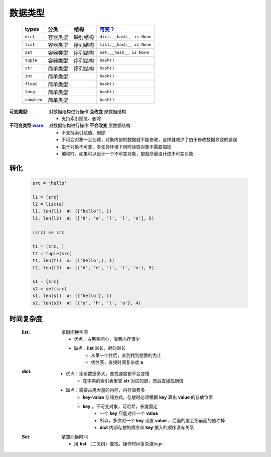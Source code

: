 数据类型
#######
    ===========  ===========  ===========  ===========
    types          分类          结构         `可变？`_
    ===========  ===========  ===========  ===========
    ``dict``       容器类型      映射结构      ``dict.__hash__ is None``
    ``list``       容器类型      序列结构      ``list.__hash__ is None``
    ``set``        容器类型      序列结构      ``set.__hash__ is None``
    ``tuple``      容器类型      序列结构      ``hash()``
    ``str``        简单类型      序列结构      ``hash()``
    ``int``        简单类型                   ``hash()``
    ``float``      简单类型                   ``hash()``
    ``long``       简单类型                   ``hash()``
    ``complex``    简单类型                   ``hash()``
    ===========  ===========  ===========  ===========

.. _`可变？`:

:可变类型:                                对数据结构进行操作 **会改变** 原数据结构

    - 支持索引赋值、删除
:不可变类型 `warn <../内存管理/容器.rst>`_: 对数据结构进行操作 **不会改变** 原数据结构

    - 不支持索引赋值、删除
    - 不可变对象一旦创建，对象内部的数据就不能修改，这样就减少了由于修改数据导致的错误
    - 由于对象不可变，多任务环境下同时读取对象不需要加锁
    - 编程时，如果可以设计一个不可变对象，那就尽量设计成不可变对象




转化
----
    .. code-block:: python

        src = 'hello'

        l1 = [src]
        l2 = list(a)
        l1, len(l1)  #: (['hello'], 1)
        l2, len(l2)  #: (['h', 'e', 'l', 'l', 'o'], 5)

        (src) == src

        t1 = (src, )
        t2 = tuple(src)
        t1, len(t1)  #: (('hello',), 1)
        t2, len(t2)  #: (('h', 'e', 'l', 'l', 'o'), 5)

        s1 = {src}
        s2 = set(src)
        s1, len(s1)  #: ({'hello'}, 1)
        s2, len(s2)  #: ({'e', 'h', 'l', 'o'}, 4)


时间复杂度
---------
    :list: 拿时间换空间

        - 优点：占用空间小，浪费内存很少
        - 缺点：**list** 越长，耗时越长
            * 从第一个往后，直到找到想要的为止
            * 线性表，查找时间复杂度 **n**
    :dict:
        - 优点：无论数据多大，查找速度都不会变慢
            * 在字典的索引表里查 **str** 对应的键，然后直接找到值
        - 缺点：需要占用大量的内存，内存浪费多
            * **key-value** 存储方式，存放时必须根据 **key** 算出 **value** 的存放位置
            * **key** ，不可变对象，可哈希，长度固定
                - 一个 **key** 只能对应一个 **value**
                - 所以，多次对一个 **key** 设置 **value** ，后面的值会把前面的值冲掉
                - **dict** 内部存放的顺序和 **key** 放入的顺序没有关系
    :Set: 拿空间换时间

        - 用 **bst** （二叉树）查找，操作时间复杂度logn
